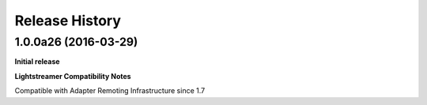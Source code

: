 .. :changelog:

Release History
---------------

1.0.0a26 (2016-03-29)
+++++++++++++++++++++

**Initial release**

**Lightstreamer Compatibility Notes**

Compatible with Adapter Remoting Infrastructure since 1.7

